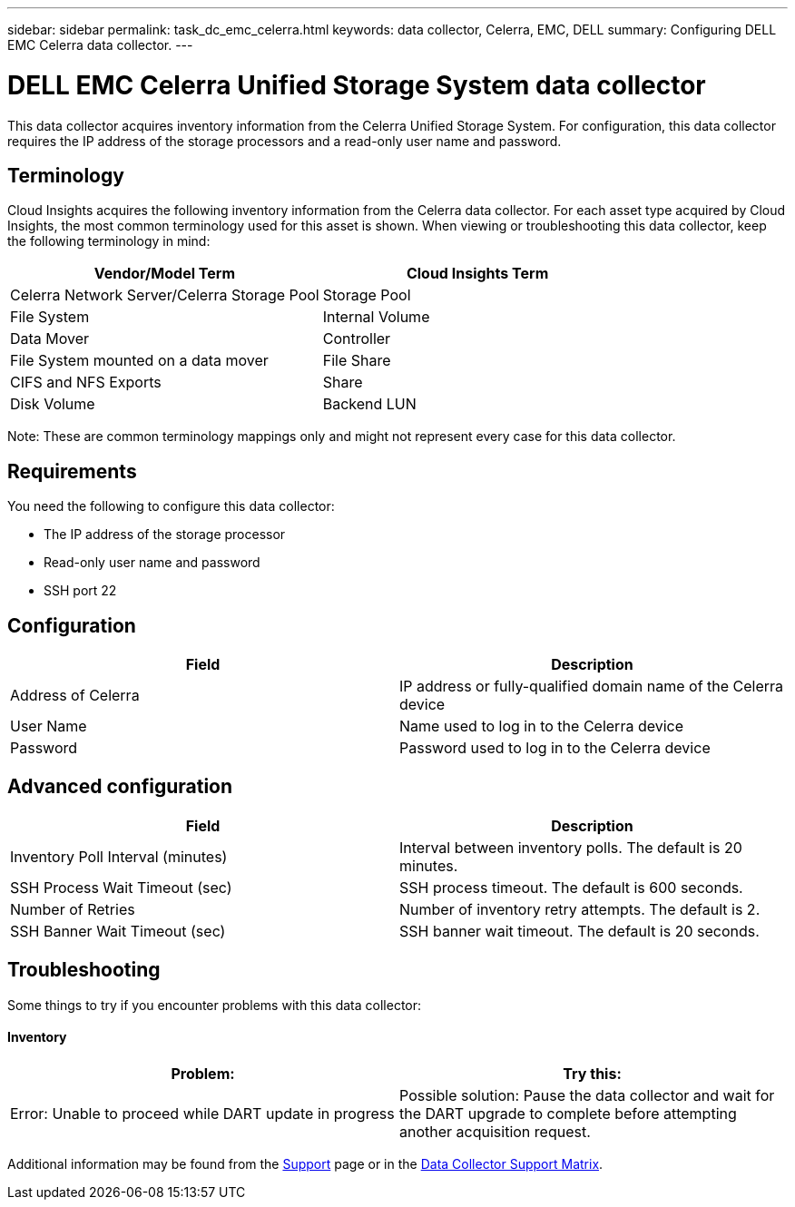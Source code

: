 ---
sidebar: sidebar
permalink: task_dc_emc_celerra.html
keywords: data collector, Celerra, EMC, DELL
summary: Configuring DELL EMC Celerra data collector.
---

= DELL EMC Celerra Unified Storage System data collector

[.lead]

This data collector acquires inventory information from the Celerra Unified Storage System. For configuration, this data collector requires the IP address of the storage processors and a read-only user name and password.

== Terminology 

Cloud Insights acquires the following inventory information from the Celerra data collector. For each asset type acquired by Cloud Insights, the most common terminology used for this asset is shown. When viewing or troubleshooting this data collector, keep the following terminology in mind:

[cols=2*, options="header", cols"50,50"]
|===
|Vendor/Model Term|Cloud Insights Term 
|Celerra Network Server/Celerra Storage Pool|Storage Pool
|File System|Internal Volume
|Data Mover|Controller
|File System mounted on a data mover|File Share
|CIFS and NFS Exports|Share
|Disk Volume|Backend LUN
|===

Note: These are common terminology mappings only and might not represent every case for this data collector. 

== Requirements

You need the following to configure this data collector:

* The IP address of the storage processor 
* Read-only user name and password 
* SSH port 22 

== Configuration

[cols=2*, options="header", cols"50,50"]
|===
|Field|Description 
|Address of Celerra|IP address or fully-qualified domain name of the Celerra device
|User Name|Name used to log in to the Celerra device
|Password|Password used to log in to the Celerra device
|===

== Advanced configuration

[cols=2*, options="header", cols"50,50"]
|===
|Field|Description 
|Inventory Poll Interval (minutes)|Interval between inventory polls. The default is 20 minutes. 
|SSH Process Wait Timeout (sec)|SSH process timeout. The default is 600 seconds. 
|Number of Retries|Number of inventory retry attempts. The default is 2.
|SSH Banner Wait Timeout (sec)|SSH banner wait timeout. The default is 20 seconds. 
|===

== Troubleshooting
Some things to try if you encounter problems with this data collector:

==== Inventory

[cols=2*, options="header", cols"50,50"]
|===
|Problem:|Try this:
|Error: Unable to proceed while DART update in progress
|Possible solution: Pause the data collector and wait for the DART upgrade to complete before attempting another acquisition request.
|===

Additional information may be found from the link:concept_requesting_support.html[Support] page or in the link:https://docs.netapp.com/us-en/cloudinsights/CloudInsightsDataCollectorSupportMatrix.pdf[Data Collector Support Matrix].

